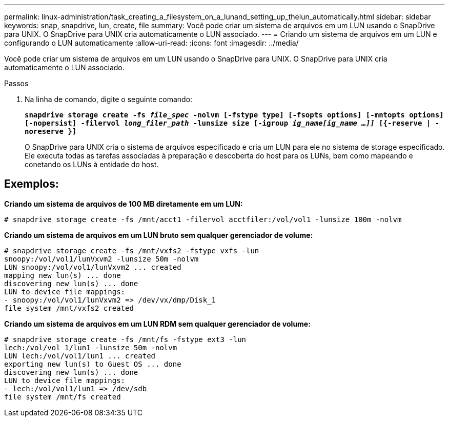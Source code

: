 ---
permalink: linux-administration/task_creating_a_filesystem_on_a_lunand_setting_up_thelun_automatically.html 
sidebar: sidebar 
keywords: snap, snapdrive, lun, create, file 
summary: Você pode criar um sistema de arquivos em um LUN usando o SnapDrive para UNIX. O SnapDrive para UNIX cria automaticamente o LUN associado. 
---
= Criando um sistema de arquivos em um LUN e configurando o LUN automaticamente
:allow-uri-read: 
:icons: font
:imagesdir: ../media/


[role="lead"]
Você pode criar um sistema de arquivos em um LUN usando o SnapDrive para UNIX. O SnapDrive para UNIX cria automaticamente o LUN associado.

.Passos
. Na linha de comando, digite o seguinte comando:
+
`*snapdrive storage create -fs _file_spec_ -nolvm [-fstype type] [-fsopts options] [-mntopts options] [-nopersist] -filervol _long_filer_path_ -lunsize size [-igroup _ig_name[ig_name ...]]_ [{-reserve | -noreserve }]*`

+
O SnapDrive para UNIX cria o sistema de arquivos especificado e cria um LUN para ele no sistema de storage especificado. Ele executa todas as tarefas associadas à preparação e descoberta do host para os LUNs, bem como mapeando e conetando os LUNs à entidade do host.





== Exemplos:

*Criando um sistema de arquivos de 100 MB diretamente em um LUN:*

[listing]
----
# snapdrive storage create -fs /mnt/acct1 -filervol acctfiler:/vol/vol1 -lunsize 100m -nolvm
----
*Criando um sistema de arquivos em um LUN bruto sem qualquer gerenciador de volume:*

[listing]
----
# snapdrive storage create -fs /mnt/vxfs2 -fstype vxfs -lun
snoopy:/vol/vol1/lunVxvm2 -lunsize 50m -nolvm
LUN snoopy:/vol/vol1/lunVxvm2 ... created
mapping new lun(s) ... done
discovering new lun(s) ... done
LUN to device file mappings:
- snoopy:/vol/vol1/lunVxvm2 => /dev/vx/dmp/Disk_1
file system /mnt/vxfs2 created
----
*Criando um sistema de arquivos em um LUN RDM sem qualquer gerenciador de volume:*

[listing]
----
# snapdrive storage create -fs /mnt/fs -fstype ext3 -lun
lech:/vol/vol_1/lun1 -lunsize 50m -nolvm
LUN lech:/vol/vol1/lun1 ... created
exporting new lun(s) to Guest OS ... done
discovering new lun(s) ... done
LUN to device file mappings:
- lech:/vol/vol1/lun1 => /dev/sdb
file system /mnt/fs created
----